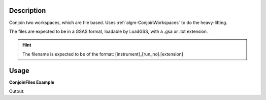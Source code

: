 .. algorithm::

.. summary::

.. alias::

.. properties::

Description
-----------

Conjoin two workspaces, which are file based. Uses
:ref:`algm-ConjoinWorkspaces` to do the heavy-lifting.

The files are expected to be in a GSAS format, loadable by LoadGSS, with a .gsa or .txt extension.

.. hint:: The filename is expected to be of the format:
          [instrument]_[run_no].[extension]

Usage
-----

**ConjoinFiles Example**

.. testcode:: ConjoinFilesEx

    import os

    #Create an absolute path by joining the proposed filename to a directory
    #os.path.expanduser("~") used in this case returns the home directory of the current user
    savePath = os.path.expanduser("~")
    ws1Path = os.path.join(savePath, ConfigService.getInstrument().shortName() + "_1234.gsa")
    ws2Path = os.path.join(savePath, ConfigService.getInstrument().shortName() + "_4567.gsa")

    ws1 = CreateSampleWorkspace(WorkspaceType="Histogram", NumBanks=2, BankPixelWidth=1, BinWidth=10, Xmax=50)
    print "Number of spectra in first workspace", ws1.getNumberHistograms()
    SaveGSS(ws1, ws1Path, SplitFiles=False, Append=False)

    ws2 = CreateSampleWorkspace(WorkspaceType="Histogram", NumBanks=3, BankPixelWidth=1, BinWidth=10, Xmax=50)
    print "Number of spectra in second workspace", ws2.getNumberHistograms()
    SaveGSS(ws2,ws2Path, SplitFiles=False, Append=False)

    wsOutput = ConjoinFiles(RunNumbers=[1234,4567], Directory= savePath)
    print "Number of spectra after ConjoinWorkspaces", wsOutput.getNumberHistograms()

    os.remove(ws1Path)
    os.remove(ws2Path)

Output:

.. testoutput:: ConjoinFilesEx

    Number of spectra in first workspace 2
    Number of spectra in second workspace 3
    Number of spectra after ConjoinWorkspaces 5


.. categories::

.. sourcelink::
